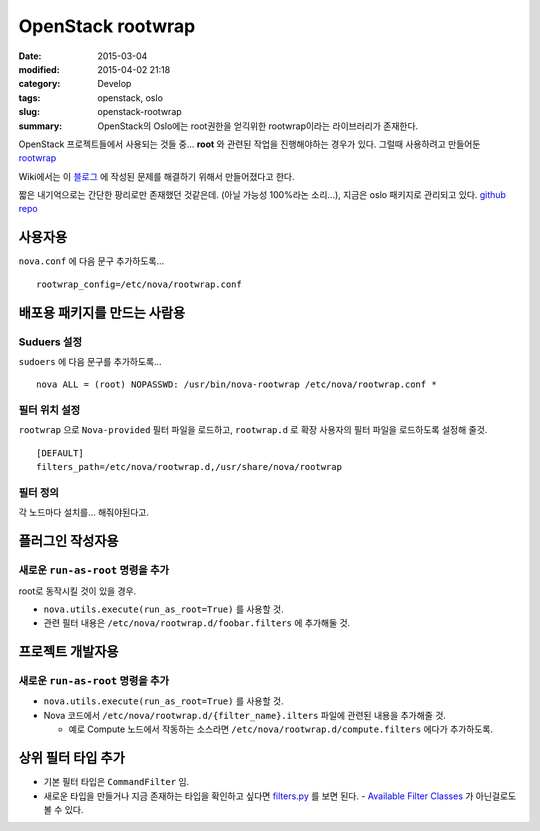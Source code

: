 OpenStack rootwrap
===================

:date: 2015-03-04
:modified: 2015-04-02 21:18
:category: Develop
:tags: openstack, oslo
:slug: openstack-rootwrap
:summary: OpenStack의 Oslo에는 root권한을 얻긱위한 rootwrap이라는 라이브러리가
          존재한다.

OpenStack 프로젝트들에서 사용되는 것들 중... **root** 와 관련된 작업을
진행해야하는 경우가 있다. 그럴때 사용하려고 만들어둔 rootwrap_

.. _rootwrap: https://wiki.openstack.org/wiki/Rootwrap


Wiki에서는 이 블로그_ 에 작성된 문제를 해결하기 위해서 만들어졌다고 한다.

.. _블로그:
   https://fnords.wordpress.com/2011/11/23/improving-nova-privilege-escalation-model-part-1/


짧은 내기억으로는 간단한 팡리로만 존재했던 것같은데. (아닐 가능성 100%라논
소리...), 지금은 oslo 패키지로 관리되고 있다. `github repo`_

.. _github repo: https://github.com/openstack/oslo.rootwrap


사용자용
~~~~~~~~

``nova.conf`` 에 다음 문구 추가하도록...

::

    rootwrap_config=/etc/nova/rootwrap.conf


배포용 패키지를 만드는 사람용
~~~~~~~~~~~~~~~~~~~~~~~~~~~~~~

Suduers 설정
````````````

``sudoers`` 에 다음 문구를 추가하도록...

::

    nova ALL = (root) NOPASSWD: /usr/bin/nova-rootwrap /etc/nova/rootwrap.conf *


필터 위치 설정 
```````````````

``rootwrap`` 으로 ``Nova-provided`` 필터 파일을 로드하고, ``rootwrap.d`` 로 확장
사용자의 필터 파일을 로드하도록 설정해 줄것.

::

    [DEFAULT]
    filters_path=/etc/nova/rootwrap.d,/usr/share/nova/rootwrap


필터 정의  
``````````

각 노드마다 설치를... 해줘야된다고.


플러그인 작성자용
~~~~~~~~~~~~~~~~~~

새로운 ``run-as-root`` 명령을 추가
`````````````````````````````````````````

root로 동작시킬 것이 있을 경우.

* ``nova.utils.execute(run_as_root=True)`` 를 사용할 것.
* 관련 필터 내용은 ``/etc/nova/rootwrap.d/foobar.filters`` 에 추가해둘 것.


프로젝트 개발자용 
~~~~~~~~~~~~~~~~~~

새로운 ``run-as-root`` 명령을 추가
`````````````````````````````````````````

* ``nova.utils.execute(run_as_root=True)`` 를 사용할 것.
* Nova 코드에서 ``/etc/nova/rootwrap.d/{filter_name}.ilters`` 파일에 관련된 내용을
  추가해줄 것.
  
  - 예로 Compute 노드에서 작동하는 소스라면
    ``/etc/nova/rootwrap.d/compute.filters`` 에다가 추가하도록.


상위 필터 타입 추가
~~~~~~~~~~~~~~~~~~~~

* 기본 필터 타입은 ``CommandFilter`` 임.
* 새로운 타입을 만들거나 지금 존재하는 타입을 확인하고 싶다면 filters.py_ 를
  보면 된다. - `Available Filter Classes`_ 가 아닌걸로도 볼 수 있다.

.. _filters.py:
  https://github.com/openstack/oslo.rootwrap/blob/master/oslo_rootwrap/filters.py
.. _Available Filter Classes:
   https://wiki.openstack.org/wiki/Rootwrap#Available_Filter_classes

